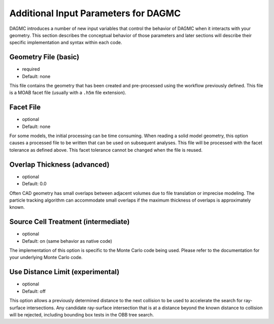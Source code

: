 Additional Input Parameters for DAGMC
=====================================

DAGMC introduces a number of new input variables that control the
behavior of DAGMC when it interacts with your geometry.  This section
describes the conceptual behavior of those parameters and later
sections will describe their specific implementation and syntax within
each code.

Geometry File (basic)
~~~~~~~~~~~~~~~~~~~~~

* required
* Default: none

This file contains the geometry that has been created and
pre-processed using the workflow previously defined.  This file
is a MOAB facet file (usually with a ``.h5m`` file extension).

Facet File
~~~~~~~~~~

* optional
* Default: none

For some models, the initial processing can be time consuming.  When
reading a solid model geometry, this option causes a processed file to
be written that can be used on subsequent analyses.  This file will be
processed with the facet tolerance as defined above.  This facet
tolerance cannot be changed when the file is reused.

Overlap Thickness (advanced)
~~~~~~~~~~~~~~~~~~~~~~~~~~~~

* optional
* Default: 0.0

Often CAD geometry has small overlaps between adjacent volumes due to
file translation or imprecise modeling. The particle tracking
algorithm can accommodate small overlaps if the maximum thickness of
overlaps is approximately known.

Source Cell Treatment (intermediate)
~~~~~~~~~~~~~~~~~~~~~~~~~~~~~~~~~~~~

* optional
* Default: on (same behavior as native code)

The implementation of this option is specific to the Monte Carlo code
being used.  Please refer to the documentation for your underlying
Monte Carlo code.

Use Distance Limit (experimental)
~~~~~~~~~~~~~~~~~~~~~~~~~~~~~~~~~

* optional
* Default: off

This option allows a previously determined distance to the next
collision to be used to accelerate the search for ray-surface
intersections.  Any candidate ray-surface intersection that is at a
distance beyond the known distance to collision will be rejected,
including bounding box tests in the OBB tree search.
